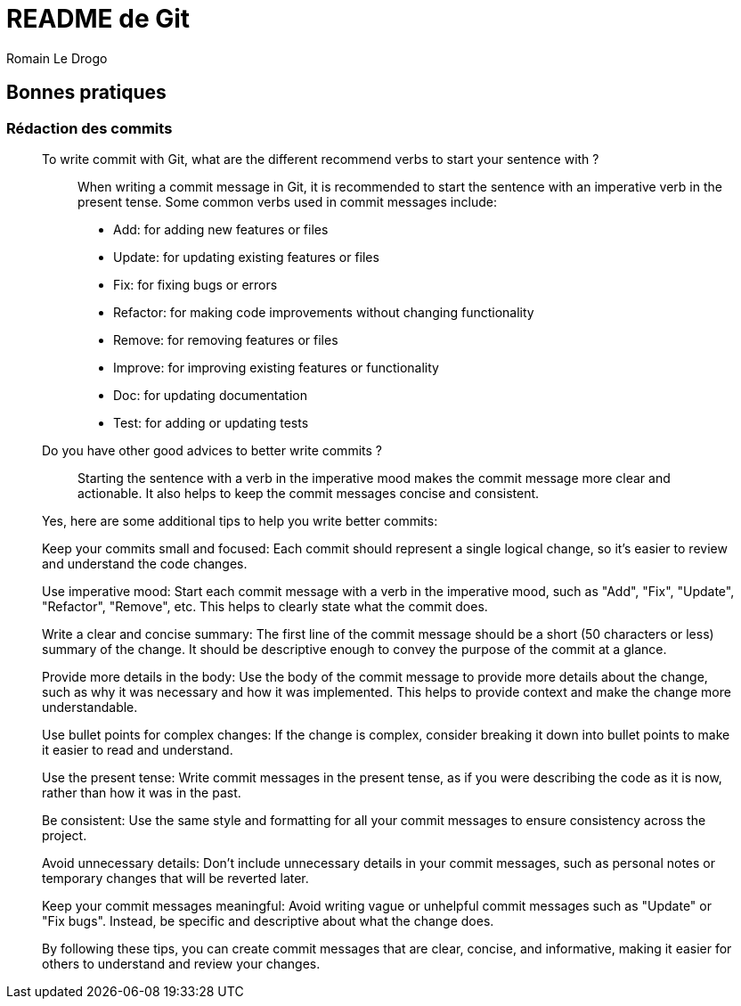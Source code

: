 = README de Git
:author: Romain Le Drogo

== Bonnes pratiques

=== Rédaction des commits

[qanda]
______________________________
To write commit with Git, what are the different recommend verbs to start your sentence with ?::

When writing a commit message in Git, it is recommended to start the sentence with an imperative verb in the present tense. Some common verbs used in commit messages include:

* Add: for adding new features or files
* Update: for updating existing features or files
* Fix: for fixing bugs or errors
* Refactor: for making code improvements without changing functionality
* Remove: for removing features or files
* Improve: for improving existing features or functionality
* Doc: for updating documentation
* Test: for adding or updating tests
______________________________


[qanda]
______________________________
Do you have other good advices to better write commits ?::

Starting the sentence with a verb in the imperative mood makes the commit message more clear and actionable. It also helps to keep the commit messages concise and consistent.

Yes, here are some additional tips to help you write better commits:

Keep your commits small and focused: Each commit should represent a single logical change, so it's easier to review and understand the code changes.

Use imperative mood: Start each commit message with a verb in the imperative mood, such as "Add", "Fix", "Update", "Refactor", "Remove", etc. This helps to clearly state what the commit does.

Write a clear and concise summary: The first line of the commit message should be a short (50 characters or less) summary of the change. It should be descriptive enough to convey the purpose of the commit at a glance.

Provide more details in the body: Use the body of the commit message to provide more details about the change, such as why it was necessary and how it was implemented. This helps to provide context and make the change more understandable.

Use bullet points for complex changes: If the change is complex, consider breaking it down into bullet points to make it easier to read and understand.

Use the present tense: Write commit messages in the present tense, as if you were describing the code as it is now, rather than how it was in the past.

Be consistent: Use the same style and formatting for all your commit messages to ensure consistency across the project.

Avoid unnecessary details: Don't include unnecessary details in your commit messages, such as personal notes or temporary changes that will be reverted later.

Keep your commit messages meaningful: Avoid writing vague or unhelpful commit messages such as "Update" or "Fix bugs". Instead, be specific and descriptive about what the change does.

By following these tips, you can create commit messages that are clear, concise, and informative, making it easier for others to understand and review your changes.
______________________________
